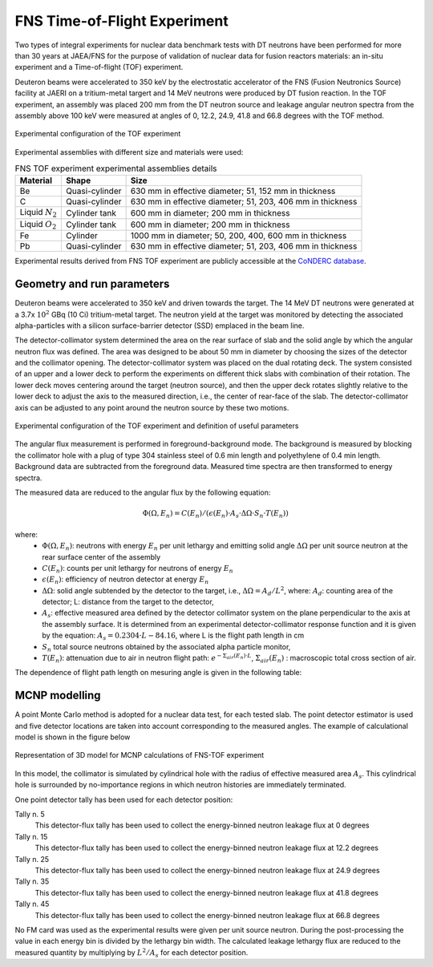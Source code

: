 .. _fnstof:
FNS Time-of-Flight Experiment
-----------------------------

Two types of integral experiments for nuclear data benchmark tests with DT 
neutrons have been performed for more than 30 years at JAEA/FNS for the purpose
of validation of nuclear data for fusion reactors materials: an in-situ 
experiment and a Time-of-flight (TOF) experiment.

Deuteron beams were accelerated to 350 keV by the 
electrostatic accelerator of the FNS (Fusion Neutronics Source) facility at JAERI
on a tritium-metal targert and 14 MeV neutrons were produced by DT fusion reaction.
In the TOF experiment, an assembly was placed 200 mm from the DT neutron source and 
leakage angular neutron spectra from the assembly above 100 keV were measured at
angles of 0, 12.2, 24.9, 41.8 and 66.8 degrees with the TOF method.

.. figure:: /img/benchmarks/FNS-TOF_1.PNG
    :width: 600
    :align: center

    Experimental configuration of the TOF experiment

Experimental assemblies with different size and materials were used:

.. list-table:: FNS TOF experiment experimental assemblies details
    :header-rows: 1

    * - Material
      - Shape
      - Size
    * - Be
      - Quasi-cylinder
      - 630 mm in effective diameter;
        51, 152 mm in thickness
    * - C
      - Quasi-cylinder
      - 630 mm in effective diameter;
        51, 203, 406 mm in thickness      
    * - Liquid :math:`N_2`
      - Cylinder tank
      - 600 mm in diameter;
        200 mm in thickness
    * - Liquid :math:`O_2`
      - Cylinder tank
      - 600 mm in diameter;
        200 mm in thickness      
    * - Fe
      - Cylinder
      - 1000 mm in diameter;
        50, 200, 400, 600 mm in thickness
    * - Pb
      - Quasi-cylinder
      - 630 mm in effective diameter;
        51, 203, 406 mm in thickness       

Experimental results derived from FNS TOF experiment are publicly accessible at
the `CoNDERC database <https://nds.iaea.org/conderc/shield-fns>`_.



Geometry and run parameters
^^^^^^^^^^^^^^^^^^^^^^^^^^^

Deuteron beams were accelerated to 350 keV and driven towards the target. The 14
MeV DT neutrons were generated at a 3.7x :math:`10^2` GBq (10 Ci) tritium-metal target. 
The neutron yield at the target was monitored by detecting the 
associated alpha-particles with a silicon surface-barrier detector (SSD) emplaced
in the beam line. 

The detector-collimator system determined the area on the rear surface of slab 
and the solid angle by which the angular neutron flux was defined. The area was 
designed to be about 50 mm in diameter by choosing the sizes of the detector and
the collimator opening. The detector-collimator system was placed on the dual 
rotating deck. The system consisted of an upper and a lower deck to perform the 
experiments on different thick slabs with combination of their rotation. 
The lower deck moves centering around the target (neutron source), and then the 
upper deck rotates slightly relative to the lower deck to adjust the axis to the
measured direction, i.e., the center of rear-face of the slab. 
The detector-collimator axis can be adjusted to any point around the neutron 
source by these two motions. 

.. figure:: /img/benchmarks/FNS-TOF_3.PNG
    :width: 700
    :align: center
    
    Experimental configuration of the TOF experiment and definition of useful parameters

The angular flux measurement is performed in foreground-background mode.
The background is measured by blocking the collimator hole with a plug of type 
304 stainless steel of 0.6 min length and polyethylene of 0.4 min length. 
Background data are subtracted from the foreground data. 
Measured time spectra are then transformed to energy spectra.

The measured data are reduced to the angular flux by the following equation:
 
.. math::
    \Phi(\Omega, E_n) = C(E_n)/(\epsilon(E_n)·A_s·\Delta\Omega·S_n·T(E_n))

where:
  * :math:`\Phi(\Omega, E_n)`: neutrons with energy :math:`E_n` per unit lethargy 
    and emitting solid angle :math:`\Delta\Omega` per unit source neutron at the
    rear surface center of the assembly
  * :math:`C(E_n)`: counts per unit lethargy for neutrons of energy :math:`E_n`
  * :math:`\epsilon(E_n)`:	efficiency of neutron detector at energy :math:`E_n`
  * :math:`\Delta\Omega`: solid angle subtended by the detector to the target, 
    i.e., :math:`\Delta\Omega=A_d/L^2`, where:
    :math:`A_d`: counting area of the detector;
    L:	distance from the target to the detector,
  * :math:`A_s`:	effective measured area defined by the detector collimator system
    on the plane perpendicular to the axis at the assembly surface. It is 
    determined from an experimental detector-collimator response function and
    it is given by the equation: :math:`A_s = 0.2304·L - 84.16`,
    where L is the flight path length in cm
  * :math:`S_n`	total source neutrons obtained by the associated alpha particle monitor,
  * :math:`T(E_n)`: attenuation due to air in neutron flight path:
    :math:`e^{-\Sigma_{air}(E_n)·L}`, :math:`\Sigma_{air}(E_n)` : macroscopic total cross section of air.

The dependence of flight path length on mesuring angle is given in the following
table:

.. figure:: /img/benchmarks/Table.PNG
    :width: 700
    :align: center


MCNP modelling
^^^^^^^^^^^^^^
A point Monte Carlo method is adopted for a nuclear data test, for each tested slab. The point detector
estimator is used and five detector locations are taken into account 
corresponding to the measured angles. The example of calculational model is 
shown in the figure below 

.. figure:: /img/benchmarks/MCNP_FNS_TOF.PNG
    :width: 700
    :align: center
    
    Representation of 3D model for MCNP calculations of FNS-TOF experiment

In this model, the collimator is simulated by cylindrical hole with the radius 
of effective measured area :math:`A_s`. This cylindrical hole is surrounded by 
no-importance regions in which neutron histories are immediately terminated. 


One point detector tally has been used for each detector position:

Tally n. 5
  This detector-flux tally has been used to collect the energy-binned neutron
  leakage flux at 0 degrees
Tally n. 15
  This detector-flux tally has been used to collect the energy-binned neutron
  leakage flux at 12.2 degrees
Tally n. 25
  This detector-flux tally has been used to collect the energy-binned neutron
  leakage flux at 24.9 degrees
Tally n. 35
  This detector-flux tally has been used to collect the energy-binned neutron
  leakage flux at 41.8 degrees
Tally n. 45
  This detector-flux tally has been used to collect the energy-binned neutron
  leakage flux at 66.8 degrees

No FM card was used as the experimental results were given per unit source neutron.
During the post-processing the value in each energy bin is divided by the lethargy bin width.
The calculated leakage lethargy flux are reduced to the measured quantity by multiplying by 
:math:`L^2/A_s` for each detector position.

.. seealso:: **Related papers and contributions:**

    * Oyama, Y., Yamaguchi, S., Maekawa, H., Experimental results of angular neutron flux spectra leaking
      from slabs of fusion reactor candidate materials, I, JAERI-M 90-092, 124p. (1990).
    * Sub Working Group of Fusion Reactor Physics Subcommittee (Ed.), “Collection of Experimental Data
      for Fusion Neutronics Benchmark”, JAERI-M 94-014 (1994) 302p.